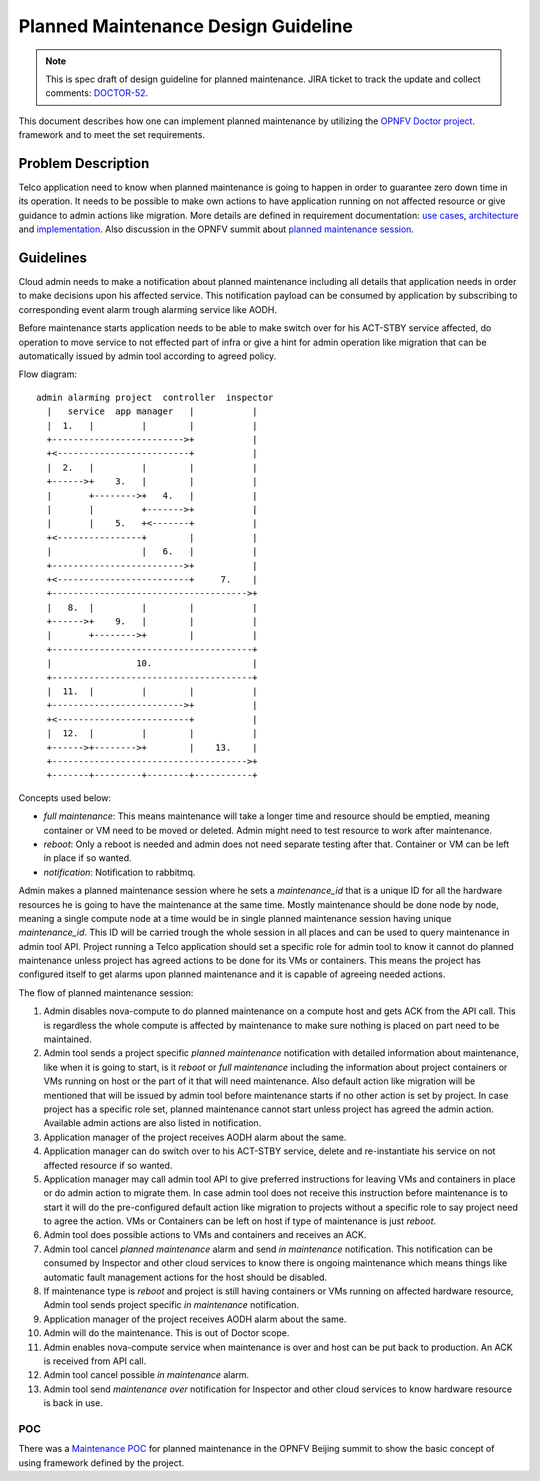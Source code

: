 .. This work is licensed under a Creative Commons Attribution 4.0 International License.
.. http://creativecommons.org/licenses/by/4.0

====================================
Planned Maintenance Design Guideline
====================================

.. NOTE::
   This is spec draft of design guideline for planned maintenance.
   JIRA ticket to track the update and collect comments: `DOCTOR-52`_.

This document describes how one can implement planned maintenance by utilizing
the `OPNFV Doctor project`_. framework and to meet the set requirements.

Problem Description
===================

Telco application need to know when planned maintenance is going to happen in
order to guarantee zero down time in its operation. It needs to be possible to
make own actions to have application running on not affected resource or give
guidance to admin actions like migration. More details are defined in
requirement documentation: `use cases`_, `architecture`_ and `implementation`_.
Also discussion in the OPNFV summit about `planned maintenance session`_.

Guidelines
==========

Cloud admin needs to make a notification about planned maintenance including
all details that application needs in order to make decisions upon his affected
service. This notification payload can be consumed by application by subscribing
to corresponding event alarm trough alarming service like AODH.

Before maintenance starts application needs to be able to make switch over for
his ACT-STBY service affected, do operation to move service to not effected part
of infra or give a hint for admin operation like migration that can be
automatically issued by admin tool according to agreed policy.

Flow diagram::

  admin alarming project  controller  inspector
    |   service  app manager   |           |
    |  1.   |         |        |           |
    +------------------------->+           |
    +<-------------------------+           |
    |  2.   |         |        |           |
    +------>+    3.   |        |           |
    |       +-------->+   4.   |           |
    |       |         +------->+           |
    |       |    5.   +<-------+           |
    +<----------------+        |           |
    |                 |   6.   |           |
    +------------------------->+           |
    +<-------------------------+     7.    |
    +------------------------------------->+
    |   8.  |         |        |           |
    +------>+    9.   |        |           |
    |       +-------->+        |           |
    +--------------------------------------+
    |                10.                   |
    +--------------------------------------+
    |  11.  |         |        |           |
    +------------------------->+           |
    +<-------------------------+           |
    |  12.  |         |        |           |
    +------>+-------->+        |    13.    |
    +------------------------------------->+
    +-------+---------+--------+-----------+

Concepts used below:

- `full maintenance`: This means maintenance will take a longer time and
  resource should be emptied, meaning container or VM need to be moved or
  deleted. Admin might need to test resource to work after maintenance.

- `reboot`: Only a reboot is needed and admin does not need separate testing
  after that. Container or VM can be left in place if so wanted.

- `notification`: Notification to rabbitmq.

Admin makes a planned maintenance session where he sets a `maintenance_id` that
is a unique ID for all the hardware resources he is going to have the
maintenance at the same time. Mostly maintenance should be done node by node,
meaning a single compute node at a time would be in single planned maintenance
session having unique `maintenance_id`. This ID will be carried trough the whole
session in all places and can be used to query maintenance in admin tool API.
Project running a Telco application should set a specific role for admin tool to
know it cannot do planned maintenance unless project has agreed actions to be
done for its VMs or containers. This means the project has configured itself to
get alarms upon planned maintenance and it is capable of agreeing needed
actions.

The flow of planned maintenance session:

1.  Admin disables nova-compute to do planned maintenance on a compute host and
    gets ACK from the API call. This is regardless the whole compute is affected
    by maintenance to make sure nothing is placed on part need to be maintained.
2.  Admin tool sends a project specific `planned maintenance` notification with
    detailed information about maintenance, like when it is going to start, is
    it `reboot` or `full maintenance` including the information about project
    containers or VMs running on host or the part of it that will need
    maintenance. Also default action like migration will be mentioned that will
    be issued by admin tool before maintenance starts if no other action is set
    by project. In case project has a specific role set, planned maintenance
    cannot start unless project has agreed the admin action. Available admin
    actions are also listed in notification.
3.  Application manager of the project receives AODH alarm about the same.
4.  Application manager can do switch over to his ACT-STBY service, delete and
    re-instantiate his service on not affected resource if so wanted.
5.  Application manager may call admin tool API to give preferred instructions
    for leaving VMs and containers in place or do admin action to migrate them.
    In case admin tool does not receive this instruction before maintenance is
    to start it will do the pre-configured default action like migration to
    projects without a specific role to say project need to agree the action.
    VMs or Containers can be left on host if type of maintenance is just `reboot`.
6.  Admin tool does possible actions to VMs and containers and receives an ACK.
7.  Admin tool cancel `planned maintenance` alarm and send `in maintenance`
    notification. This notification can be consumed by Inspector and other cloud
    services to know there is ongoing maintenance which means things like
    automatic fault management actions for the host should be disabled.
8.  If maintenance type is `reboot` and project is still having containers or
    VMs running on affected hardware resource, Admin tool sends project specific
    `in maintenance` notification.
9.  Application manager of the project receives AODH alarm about the same.
10. Admin will do the maintenance. This is out of Doctor scope.
11. Admin enables nova-compute service when maintenance is over and host can be
    put back to production. An ACK is received from API call.
12. Admin tool cancel possible `in maintenance` alarm.
13. Admin tool send `maintenance over` notification for Inspector and other
    cloud services to know hardware resource is back in use.

POC
---

There was a `Maintenance POC`_ for planned maintenance in the OPNFV Beijing
summit to show the basic concept of using framework defined by the project.

.. _DOCTOR-52: https://jira.opnfv.org/browse/DOCTOR-52
.. _OPNFV Doctor project: https://wiki.opnfv.org/doctor
.. _use cases: http://artifacts.opnfv.org/doctor/docs/requirements/02-use_cases.html#nvfi-maintenance
.. _architecture: http://artifacts.opnfv.org/doctor/docs/requirements/03-architecture.html#nfvi-maintenance
.. _implementation:  http://artifacts.opnfv.org/doctor/docs/requirements/05-implementation.html#nfvi-maintenance
.. _planned maintenance session: https://lists.opnfv.org/pipermail/opnfv-tech-discuss/2017-June/016677.html
.. _Maintenance POC: https://wiki.opnfv.org/download/attachments/5046291/Doctor%20Maintenance%20PoC%202017.pptx?version=1&modificationDate=1498182869000&api=v2
